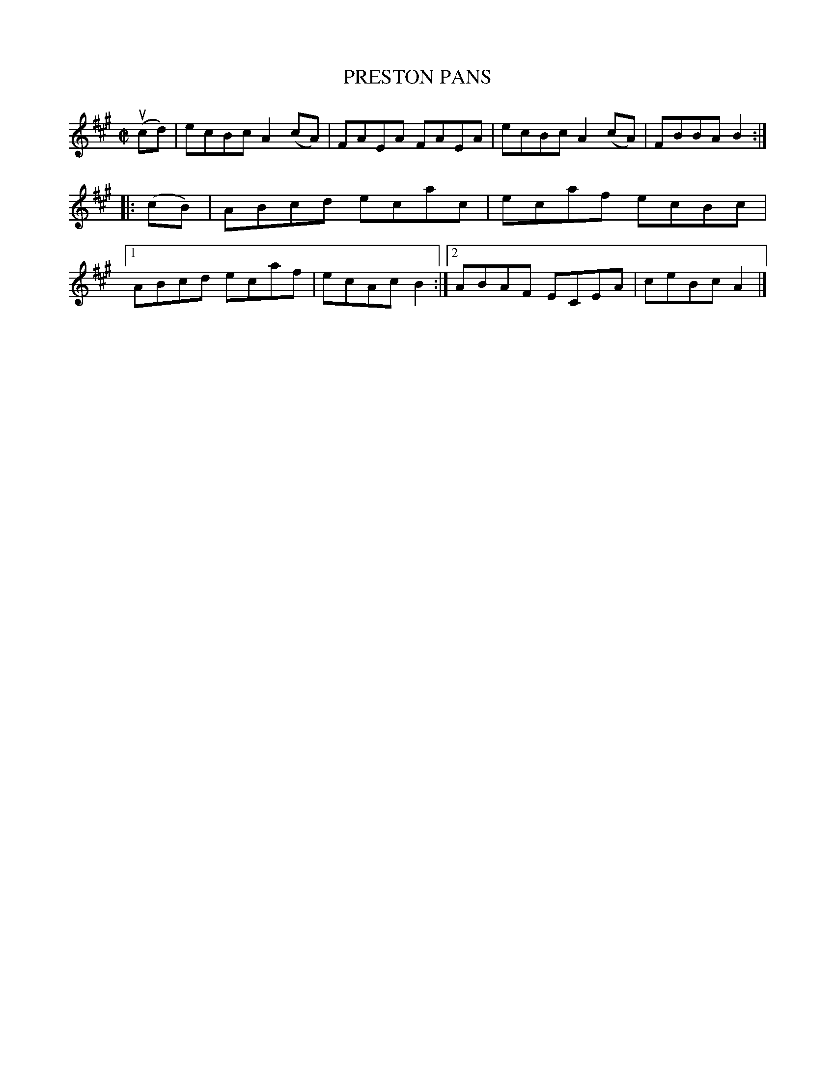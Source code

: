 X: 4031
T: PRESTON PANS
R: Reel.
%R: reel
B: James Kerr "Merry Melodies" v.4 p.06 #31
Z: 2016 John Chambers <jc:trillian.mit.edu>
M: C|
L: 1/8
K: A
u(cd) |\
ecBc A2(cA) | FAEA FAEA |\
ecBc A2(cA) | FBBA B2 ::\
(cB) |\
ABcd ecac | ecaf ecBc |\
[1 ABcd ecaf | ecAc B2 :|\
[2 ABAF ECEA | ceBc A2 |]
